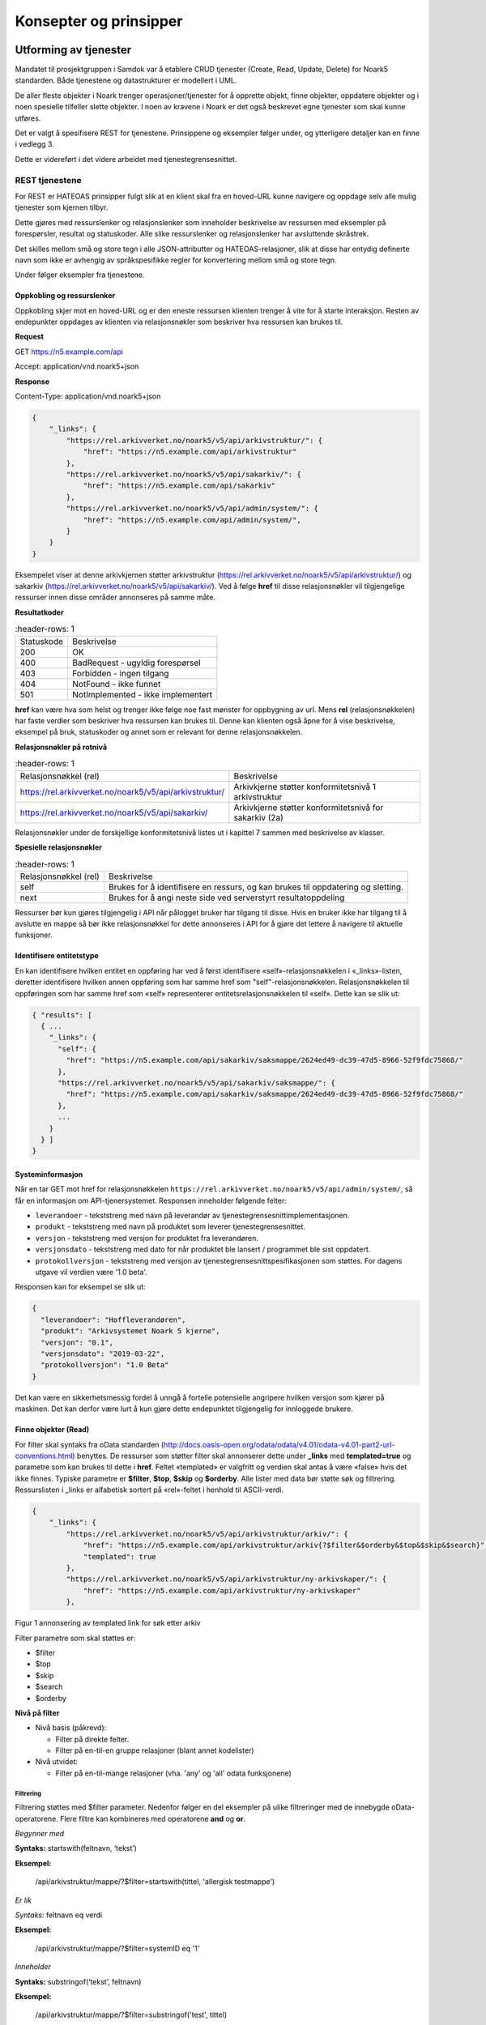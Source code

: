 Konsepter og prinsipper
=======================

Utforming av tjenester
----------------------

Mandatet til prosjektgruppen i Samdok var å etablere CRUD tjenester (Create,
Read, Update, Delete) for Noark5 standarden. Både tjenestene og
datastrukturer er modellert i UML.

De aller fleste objekter i Noark trenger operasjoner/tjenester for å
opprette objekt, finne objekter, oppdatere objekter og i noen spesielle
tilfeller slette objekter. I noen av kravene i Noark er det også
beskrevet egne tjenester som skal kunne utføres.

Det er valgt å spesifisere REST for tjenestene. Prinsippene og eksempler
følger under, og ytterligere detaljer kan en finne i vedlegg 3.

Dette er videreført i det videre arbeidet med tjenestegrensesnittet.

REST tjenestene
~~~~~~~~~~~~~~~

For REST er HATEOAS prinsipper fulgt slik at en klient skal fra en
hoved-URL kunne navigere og oppdage selv alle mulig tjenester som kjernen
tilbyr.

Dette gjøres med ressurslenker og relasjonslenker som inneholder
beskrivelse av ressursen med eksempler på forespørsler, resultat og
statuskoder. Alle slike ressurslenker og relasjonslenker har
avsluttende skråstrek.

Det skilles mellom små og store tegn i alle JSON-attributter
og HATEOAS-relasjoner, slik at disse har entydig definerte navn som
ikke er avhengig av språkspesifikke regler for konvertering mellom
små og store tegn.

|image0|

Under følger eksempler fra tjenestene.

Oppkobling og ressurslenker
^^^^^^^^^^^^^^^^^^^^^^^^^^^

Oppkobling skjer mot en hoved-URL og er den eneste ressursen klienten
trenger å vite for å starte interaksjon. Resten av endepunkter oppdages
av klienten via relasjonsnøkler som beskriver hva ressursen kan brukes
til.

**Request**

GET https://n5.example.com/api

Accept: application/vnd.noark5+json

**Response**

Content-Type: application/vnd.noark5+json

.. code:: python

   {
       "_links": {
           "https://rel.arkivverket.no/noark5/v5/api/arkivstruktur/": {
               "href": "https://n5.example.com/api/arkivstruktur"
           },
           "https://rel.arkivverket.no/noark5/v5/api/sakarkiv/": {
               "href": "https://n5.example.com/api/sakarkiv"
           },
           "https://rel.arkivverket.no/noark5/v5/api/admin/system/": {
               "href": "https://n5.example.com/api/admin/system/",
           }
       }
   }

Eksempelet viser at denne arkivkjernen støtter arkivstruktur
(https://rel.arkivverket.no/noark5/v5/api/arkivstruktur/) og sakarkiv
(https://rel.arkivverket.no/noark5/v5/api/sakarkiv/).
Ved å følge **href** til disse relasjonsnøkler vil tilgjengelige ressurser
innen disse områder annonseres på samme måte.

**Resultatkoder**

.. list-table::
   :header-rows: 1

 * - Statuskode
   - Beskrivelse
 * - 200
   - OK
 * - 400
   - BadRequest - ugyldig forespørsel
 * - 403
   - Forbidden - ingen tilgang
 * - 404
   - NotFound - ikke funnet
 * - 501
   - NotImplemented - ikke implementert

**href** kan være hva som helst og trenger ikke følge noe fast mønster
for oppbygning av url. Mens **rel** (relasjonsnøkkelen) har faste verdier
som beskriver hva ressursen kan brukes til. Denne kan klienten også åpne
for å vise beskrivelse, eksempel på bruk, statuskoder og annet som er
relevant for denne relasjonsnøkkelen.

**Relasjonsnøkler på rotnivå**

.. list-table::
   :header-rows: 1

 * - Relasjonsnøkkel (rel)
   - Beskrivelse
 * - https://rel.arkivverket.no/noark5/v5/api/arkivstruktur/
   - Arkivkjerne støtter konformitetsnivå 1 arkivstruktur
 * - https://rel.arkivverket.no/noark5/v5/api/sakarkiv/
   - Arkivkjerne støtter konformitetsnivå for sakarkiv (2a)

Relasjonsnøkler under de forskjellige konformitetsnivå listes ut i
kapittel 7 sammen med beskrivelse av klasser.

**Spesielle relasjonsnøkler**

.. list-table::
   :header-rows: 1

 * - Relasjonsnøkkel (rel)
   - Beskrivelse
 * - self
   - Brukes for å identifisere en ressurs, og kan brukes til oppdatering og sletting.
 * - next
   - Brukes for å angi neste side ved serverstyrt resultatoppdeling

Ressurser bør kun gjøres tilgjengelig i API når pålogget bruker har
tilgang til disse. Hvis en bruker ikke har tilgang til å avslutte en
mappe så bør ikke relasjonsnøkkel for dette annonseres i API for å gjøre
det lettere å navigere til aktuelle funksjoner.

Identifisere entitetstype
^^^^^^^^^^^^^^^^^^^^^^^^^

En kan identifisere hvilken entitet en oppføring har ved å først
identifisere «self»-relasjonsnøkkelen i «_links»-listen, deretter
identifisere hvilken annen oppføring som har samme href som
"self"-relasjonsnøkkelen. Relasjonsnøkkelen til oppføringen som har
samme href som «self» representerer entitetsrelasjonsnøkkelen til
«self». Dette kan se slik ut:

.. code:: python

   { "results": [
     { ...
       "_links": {
         "self": {
           "href": "https://n5.example.com/api/sakarkiv/saksmappe/2624ed49-dc39-47d5-8966-52f9fdc75868/"
         },
         "https://rel.arkivverket.no/noark5/v5/api/sakarkiv/saksmappe/": {
           "href": "https://n5.example.com/api/sakarkiv/saksmappe/2624ed49-dc39-47d5-8966-52f9fdc75868/"
         },
         ...
       }
     } ]
   }

Systeminformasjon
^^^^^^^^^^^^^^^^^

Når en tar GET mot href for relasjonsnøkkelen
``https://rel.arkivverket.no/noark5/v5/api/admin/system/``, så får en informasjon
om API-tjenersystemet. Responsen inneholder følgende felter:

-  ``leverandoer`` - tekststreng med navn på leverandør av
   tjenestegrensesnittimplementasjonen.
-  ``produkt`` - tekststreng med navn på produktet som leverer
   tjenestegrensesnittet.
-  ``versjon`` - tekststreng med versjon for produktet fra leverandøren.
-  ``versjonsdato`` - tekststreng med dato for når produktet ble lansert
   / programmet ble sist oppdatert.
-  ``protokollversjon`` - tekststreng med versjon av
   tjenestegrensesnittspesifikasjonen som støttes.
   For dagens utgave vil verdien være '1.0 beta'.

Responsen kan for eksempel se slik ut:

.. code:: python

   {
     "leverandoer": "Hoffleverandøren",
     "produkt": "Arkivsystemet Noark 5 kjerne",
     "versjon": "0.1",
     "versjonsdato": "2019-03-22",
     "protokollversjon": "1.0 Beta"
   }

Det kan være en sikkerhetsmessig fordel å unngå å fortelle
potensielle angripere hvilken versjon som kjører på maskinen. Det
kan derfor være lurt å kun gjøre dette endepunktet tilgjengelig for
innloggede brukere.

Finne objekter (Read)
^^^^^^^^^^^^^^^^^^^^^

For filter skal syntaks fra oData standarden
(http://docs.oasis-open.org/odata/odata/v4.01/odata-v4.01-part2-url-conventions.html)
benyttes. De ressurser som støtter filter skal annonserer dette under
**\_links** med **templated=true** og parametre som kan brukes til dette i
**href**. Feltet «templated» er valgfritt og verdien skal antas å være «false»
hvis det ikke finnes. Typiske parametre er **$filter**, **$top**, **$skip**
og **$orderby**. Alle lister med data bør støtte søk og filtrering. Ressurslisten
i \_links er alfabetisk sortert på «rel»-feltet i henhold til ASCII-verdi.

.. code:: python

   {
       "_links": {
           "https://rel.arkivverket.no/noark5/v5/api/arkivstruktur/arkiv/": {
               "href": "https://n5.example.com/api/arkivstruktur/arkiv{?$filter&$orderby&$top&$skip&$search}",
               "templated": true
           },
           "https://rel.arkivverket.no/noark5/v5/api/arkivstruktur/ny-arkivskaper/": {
               "href": "https://n5.example.com/api/arkivstruktur/ny-arkivskaper"
           },

Figur 1 annonsering av templated link for søk etter arkiv

Filter parametre som skal støttes er:

-  $filter
-  $top
-  $skip
-  $search
-  $orderby

**Nivå på filter**

-  Nivå basis (påkrevd):

   -  Filter på direkte felter.
   -  Filter på en-til-en gruppe relasjoner (blant annet kodelister)

-  Nivå utvidet:

   -  Filter på en-til-mange relasjoner (vha. 'any' og 'all' odata
      funksjonene)

Filtrering
''''''''''

Filtrering støttes med $filter parameter. Nedenfor følger en del
eksempler på ulike filtreringer med de innebygde oData-operatorene.
Flere filtre kan kombineres med operatorene **and** og **or**.

*Begynner med*

**Syntaks:** startswith(feltnavn, ‘tekst’)

**Eksempel:**

   /api/arkivstruktur/mappe/?$filter=startswith(tittel, 'allergisk testmappe')

*Er lik*

*Syntaks:* feltnavn eq verdi

**Eksempel:**

   /api/arkivstruktur/mappe/?$filter=systemID eq '1'

*Inneholder*

**Syntaks:** substringof(‘tekst’, feltnavn)

**Eksempel:**

   /api/arkivstruktur/mappe/?$filter=substringof('test', tittel)

*Større enn*

**Syntaks:** feltnavn gt verdi

**Eksempel:**

   /api/arkivstruktur/registrering/?$filter=year(endretDato) gt 2012

..

   /api/sakarkiv/saksmappe?$filter=saksdato gt DateTime'2017-02-15'

*Mindre enn*

**Syntaks:** feltnavn lt verdi

**Eksempel:**

   /api/sakarkiv/saksmappe?$filter=saksdato lt DateTime'2017-02-15'

*Større enn eller lik*

**Syntaks:** feltnavn ge verdi

**Eksempel:**

   /api/sakarkiv/saksmappe?$filter=saksdato ge DateTime'2017-02-15'

*Mindre enn eller lik*

**Syntaks:** feltnavn le verdi

**Eksempel:**

   /api/sakarkiv/saksmappe?$filter=saksdato le DateTime'2017-02-15'

*Og*

**Syntaks:** uttrykk and utrykk

**Eksempel:**

   /api/sakarkiv/saksmappe/?$filter=saksdato gt DateTime'2017-02-10' and saksdato lt DateTime'2017-02-12'

*Eller*

**Syntaks:** uttrykk or utrykk

**Eksempel:**

   /api/sakarkiv/saksmappe/?$filter=year(saksdato) gt 2014 or year(opprettetDato) gt 2014

**Flere eksempler på filtrering**

*De to første mappene med test i tittelen*

   /api/arkivstruktur/mappe/?$top=2&$filter=substringof('test',tittel)

*Mapper med graderingskode B*

   /api/arkivstruktur/mappe/?$filter=gradering/graderingskode/kode eq 'B'

*Mapper med merknader som har merknadstype B*

.. list-table::
   :widths: 8 4 1
   :header-rows: 1

 * - Eksempel
   - Forklaring
   - Nivå
 * - ../arkivstruktur/mappe/?$expand=merknad&$filter=merknad/any(m:
     m/merknadstype/kode eq 'B')
   - Mapper med merknader som har merknadstype B
   - utvidet
 * - ../arkivdel/1235/mappe?$top=2&$filter=contains(‘testmappe’,
     tittel) eq true $orderby=endretDato desc
   - De to første mapper hvor testmappe er en del av tittel sortert
     synkende på endretDato
   - basis
 * - ../api/arkivstruktur/Mappe?$filter=klasse/klasseID eq '12/2' and
     klasse/klassifikasjonssystem/klassifikasjonstype/kode eq 'GBNR'
   - Mappe med klassering på eiendom
   - utvidet
 * - ../api/arkivstruktur/Mappe?$filter=klasse/klasseID eq
     '12345678901' and
     klasse/klassifikasjonssystem/klassifikasjonstype/kode eq 'PNR'
   - Mappe med klassering på fødselsnr
   - utvidet
 * - ../api/arkivstruktur/Mappe?$filter=klasse/klasseID eq '123456789'
     and klasse/klassifikasjonssystem/klassifikasjonstype/kode eq 'ORG'
   - Mappe med klassering på organisasjonsnr
   - utvidet
 * - ../api/sakarkiv/Saksmappe/?$filter=part/any(s:
     s/Default.PartPersonType/foedselsnummer eq '12334566')
   - Saksmapper med part(PartPerson) med gitt fødselsnummer
   - utvidet
 * - ../api/sakarkiv/Saksmappe/?$filter=part/any(s:
     s/Default.PartEnhetType/organisasjonsnummer eq '12334566')
   - Part med organisasjonsnummer
   - utvidet
 * - ..api/sakarkiv/journalpost/?$filter=korrespondansepart/any(s:
     s/Default.KorrespondansepartPersonType/foedselsnummer eq
     '12334566')
   - Korrespondansepart med fødselsnummer
   - utvidet
 * - ..api/arkivstruktur/mappe/?$filter=nasjonalidentifikator/any(i:
     i/Default.BygningType/byggidentifikator/bygningsNummer eq
     '12345678')
   - Nasjonal identifikator med bygningsnr
   - utvidet

**Søk**

$search brukes for generelt søk. Arkivkjernen bestemmer hvordan denne er
implementert med hensyn på hvilke felter den inkluderer i søk og om for
eksempel innhold i dokumenter er med.

Eksempel på hvordan syntaks for et søk i et arkiv kan se ut:

   /api/arkivstruktur/arkiv?$search='test'

**Sortering**

$orderby brukes for å angi sortering av resultat etter gitte felter.

**Resultatoppdeling (Paginering)**

På klientsiden kan $top og $skip brukes sammen for å angi hvilken side
av søkeresultatet en ønsker returnert. $top gir antallet som skal
returneres, og $skip gir antallet en skal hoppe over og ikke inkludere i
resultatet.

Serverstyrt resultatoppdeling kan settes av arkivkjernen med PageSize.
Pagesize setter max antall som kan returneres fra arkivkjerne og kjerne
må returnere en next link som gir neste siden.

**Filter på underobjekter**

Any eller All brukes for å filtrere på navigerbare objekter. Det kan
være begrensninger på hvor mange nivå/dybde en arkivkjerne støtter.

.. list-table::
   :header-rows: 1

 * - Eksempel:
 * - https://n5.example.com/api/sakarkiv/saksmappe?$filter=nasjonalidentifikator/any(i:
     i/Default.BygningType/byggidentifikator/bygningsNummer eq
     '12345678')
 * - https://n5.example.com/api/sakarkiv/saksmappe?$filter=nasjonalidentifikator/any(i:
     i/Default.BygningType/byggidentifikator/bygningsNummer eq
     '12345678')

**Resultat med underobjekter**

$expand brukes for å inkludere underobjekter i resultat. Det kan være
begrensninger på hvor mange nivå en arkivkjerne støtter. Som standard
skal ikke underobjekter returneres hvis dette ikke spesifiseres med
$expand. Hvor mange nivåer som støttes settes opp i kjernen med
MaxExpansionDepth.

**Filter og tilgangsstyring**

Ved søk skal arkivkjernen ta hensyn til tilgangsrettigheter slik at
brukere ikke får uautorisert tilgang til informasjon. Er informasjonen
unntatt offentlighet, skjermet eller gradert så skal ikke uautoriserte
brukere få tilgang til dette. Dette kan bety at en bruker har lov til å
registrere et objekt, men ikke rettigheter til å vise dette etterpå.

En liste med objekter eller et søkeresultat returneres som et
JSON-objekt med medlem «count» satt til antall elementer totalt i
søkeresultatet/listen, «results» satt til en liste med instansene i
listen, og «_links» til relevante relasjonsnøkler som «self» og
«next».

Det kan se ut som følger:

Forespørsel:

GET https://n5.example.com/api/arkivstruktur/mappe/
Accept: application/vnd.noark5+json

Respons:

.. code:: python

   { "results" : [
       { "mappeID": "1234/2017",
         "tittel": "testmappe 1",
         ...
       },
       { "mappeID": "1235/2017",
         "tittel": "testmappe 2",
         ...
       }
     ],
     "count" : 3,
     "_links" : {
       "next": {
         "href": "https://n5.example.com/noark5v4/api/arkivstruktur/mappe/?top=2&skip=2"
       },
       ...
     ]
   }

I dette eksemplet er det sideinndeling med 2 elementer per side, kun
to av tre søkeresultater returneres i første omgang, og en
«next»-lenke til resten av sideresultatet.

Når en forespurt listeressurs fra databasen er tom returneres
statuskode 200, medlem «count» satt til 0, intet medlem «results»,
samt relevante relasjonsnøkler i «_links» inkludert en «self»-relasjon
tilbake til forespørselen som produserte den tomme listen. Hvis en
søker etter listen over arkiv og det ikke finnes noen arkiv, så kan
JSON-strukturen se slik ut:

.. code:: python

   {
     "count": 0,
     "_links" : {
       "self": {
         "href": "https://n5.example.com/api/arkivstruktur/arkiv/"
       },
       "https://rel.arkivverket.no/noark5/v5/api/arkivstruktur/arkiv/": {
         "href": "https://n5.example.com/api/arkivstruktur/arkiv/"
       }
     }
   }

.. list-table:: Resultatkoder ved navigering/søk
   :widths: 1 3
   :header-rows: 1

 * - Statuskode
   - Beskrivelse
 * - 200
   - OK
 * - 400
   - BadRequest - ugyldig forespørsel
 * - 403
   - Forbidden - ingen tilgang
 * - 404
   - NotFound - ikke funnet
 * - 500
   - InternalServerError – generell feil på server
 * - 501
   - NotImplemented - ikke implementert

Opprette objekter (Create)
^^^^^^^^^^^^^^^^^^^^^^^^^^

Nye objekter opprettes fra andre objekter vha. ressurslenker. Slike ressurslenker, f.eks. .../ny-mappe, vises for de underobjekttypene som er aktuelle iht. datamodellen og tilgjengelige med den aktuelle brukerens rettigheter. GET-forespørsler kan benyttes for å få returnert en gyldig og delvis utfylt objektstruktur. POST-forespørsel oppretter nytt objekt. Opprettet objekt vil tilhøre objektet det opprettes fra.

For mappe og klasse som kan ha undermapper og underklasser så vil det være ressurslenkene .../ny-mappe og .../ny-klasse som benyttes for å opprette undermapper og underklasser. Disse blir så tilgjengelige for uthenting med GET-forespørsel til .../undermappe og .../underklasse.

For eksempel kan en opprette mapper på arkivdel, og da vil \_links under
en arkivdel inneholde relasjonsnøkkelen
rel="https://rel.arkivverket.no/noark5/v5/api/arkivstruktur/ny-mappe/"
om bruker har lov til å opprette mapper på denne arkivdelen. Den
aktuelle ressurslenke kan være
https://n5.example.com/api/arkivstruktur/Arkivdel/12345/ny-mappe .
Denne kan brukes til både GET og POST forespørsel.

GET-forespørselen forhånds utfyller en lovlig objektstruktur og gir
relasjonslenker til aktuelle kodelister. En slik forespørsel
oppretter ikke noe objekt og returverdien refererer ikke heller til et
objekt i databasen, og er derfor uten «self»-relasjon. Strukturen
(uten "_links" og felt med verdi «null») kan brukes som utgangspunkt for en POST
når et nytt objekt skal opprettes.

Attributter som henter verdier fra kodelister fylles inn med enten kun
**kode**-verdien fra kodelisten eller både **kode** og **kodenavn**.
Kodelisteverdiene kopieres fra kodelisten inn i instansen når
attributt settes første gang eller endres, slik at fremtidige
endringer i kodelister ikke påvirker verdier i eksisterende instanser.

Kun kodelisteverdier der «inaktiv»-attributten ikke er satt til «true»
skal brukes på nye instanser eller ved endring av kodelisteverdi på
eksisterende instanser.

Ved registrering av objektet så skal kjernen fylle ut systemID, opprettetAv og opprettetDato. OpprettetAv skal være personnavn, referanseOpprettetAv skal være en systemID. NB! Denne systemID-en kan være en entydig identifikator av brukeren i fagsystemet, slik at personen ikke nødvendigvis må være bruker i arkivkjernen. opprettetDato er datoen (eller dataTime) enheten er opprettet i fagsystemet.

.. code:: python

   {
       "mappetype": {
           "kode": "BYGG",
           "kodenavn": "Byggesak"
       },
       "tittel": "angi tittel på mappe",
       "dokumentmedium": {
           "kode": "E",
           "kodenavn": "Elektronisk arkiv"
       },
       "_links": {
           "https://rel.arkivverket.no/noark5/v5/api/metadata/dokumentmedium/": {
               "href": "https://n5.example.com/api/kodelister/Dokumentmedium{?$filter&$orderby&$top&$skip}",
               "templated": true
           },
           "https://rel.arkivverket.no/noark5/v5/api/metadata/mappetype/": {
               "href": "https://n5.example.com/api/kodelister/Mapetype{?$filter&$orderby&$top&$skip}",
               "templated": true
           }
       }
   }

Klienten sender en POST forespørsel med en lovlig objektstruktur til
gitt url. Responsen gir statuskode 201 Created om objektet ble opprettet
korrekt og komplett objekt samt location header for lese eller endre
url.

POST til https://n5.example.com/api/arkivstruktur/Arkivdel/12345/ny-mappe

Content-Type: application/vnd.noark5+json

.. code:: python

   {
       "mappetype": {
           "kode": "BYGG",
           "kodenavn": "Byggesak"
       },
       "tittel", "Testvegen 32, ny enebolig",
       "dokumentmedium": {
           "kode": "E",
           "kodenavn": "Elektronisk arkiv"
       }
   }

**Resultat**

201 Opprettet

Location →

https://n5.example.com/api/arkivstruktur/Mappe/a043d07b-9641-44ad-85d8-056730bc89c8

.. code:: python

   {
       "mappeID": "123456/2016",
       "mappetype": {
           "kode": "BYGG",
           "kodenavn": "Byggesak"
       },
       "tittel", "Testvegen 32, ny enebolig",
       "dokumentmedium": {
           "kode": "E",
           "kodenavn": "Elektronisk arkiv"
       },
       "systemID": "515c45b5-e903-4320-a085-2a98813878ba",
       "opprettetDato": "2016-04-03T15:45:28.4985538+02:00",
       "opprettetAv": "pålogget bruker",
       "referanseOpprettetAv": "4ff78c87-6e41-40cb-bc6b-edff1ce685b9",
       "_links": {
           "self": {
               "href": "https://n5.example.com/api/arkivstruktur/Mappe/515c45b5-e903-4320-a085-2a98813878ba"
           },
           "https://rel.arkivverket.no/noark5/v5/api/arkivstruktur/mappe/": {
               "href": "https://n5.example.com/api/arkivstruktur/Mappe/515c45b5-e903-4320-a085-2a98813878ba",
           },
           "https://rel.arkivverket.no/noark5/v5/api/sakarkiv/utvid-til-saksmappe/": {
               "href": "https://n5.example.com/api/arkivstruktur/Mappe/515c45b5-e903-4320-a085-2a98813878ba/utvid-til-saksmappe",
           },

Figur 2 respons fra opprett mappe (eksempel avkortet for liste over links)

.. list-table:: Resultatkoder ved oppretting av objekt
   :widths: 1 3
   :header-rows: 1

 * - Statuskode
   - Beskrivelse
 * - 200
   - OK
 * - 201
   - Created - opprettet
 * - 400
   - BadRequest - ugyldig forespørsel
 * - 403
   - Forbidden - ingen tilgang
 * - 404
   - NotFound - ikke funnet
 * - 409
   - Conflict – objektet kan være endret av andre
 * - 500
   - InternalServerError – generell feil på server
 * - 501
   - NotImplemented - ikke implementert

Heleide objekter(komposisjoner) kan opprettes sammen med hovedobjektet
og inngår i dens lovlige objektstruktur. For eksempel merknad på en
mappe kan registreres sammen med registreringen av mappe.

Preutfylling av objekt
^^^^^^^^^^^^^^^^^^^^^^

Ved å bruke GET på for eksempel ny-mappe
(https://rel.arkivverket.no/noark5/v5/api/arkivstruktur/ny-mappe/)
så kan arkivkjerne pre-utfylle og foreslå vanlige data for et objekt
basert på pålogget bruker samt annonsere hvor diverse lovlige koder kan
hentes fra slik som mappetype og dokumentmedium.

.. code:: python

   {
       "mappetype": {
           "kode": "BYGG",
           "kodenavn": "Byggesak"
       },
       "tittel": "angi tittel på mappe",
       "dokumentmedium": {
           "kode": "E",
           "kodenavn": "Elektronisk arkiv"
       },
       "_links": {
           "https://rel.arkivverket.no/noark5/v5/api/metadata/dokumentmedium/": {
               "href": "https://n5.example.com/api/kodelister/Dokumentmedium{?$filter&$orderby&$top&$skip}",
               "templated": true
           },
           "https://rel.arkivverket.no/noark5/v5/api/metadata/mappetype/": {
               "href": "https://n5.example.com/api/kodelister/Mapetype{?$filter&$orderby&$top&$skip}",
               "templated": true
           }
       }
   }

Oppdatere objekter (Update)
^^^^^^^^^^^^^^^^^^^^^^^^^^^

Alle ressurser kan med sin relasjonslenke rel="self" og ressurslenke
(href) benytte denne til oppdatering.

For oppdatering sender klienten enten en PUT forespørsel med alle data
for en lovlig objektstruktur, eller en PATCH-forespørsel med de
enkeltattributtene som skal endres. For PUT må alle egenskaper være
med, med unntak av underobjekter som har en mange relasjon (0..\*
eller 1..*) i oppdatering av et objekt. Underobjekter må oppdateres
separat med sine resurslenker.

For å hindre at data blir oppdatert samtidig av forskjellige brukere
og overskrevet med gamle data så må kjernen sjekke innkomne objekt og
lagret objekt. ETag (https://en.wikipedia.org/wiki/HTTP_ETag) skal
benyttes for å støtte «optimistic concurrency control». Om det oppstår
konflikt så kan resultatkode 409 benyttes. Da må klient hente opp ny
versjon fra arkivkjerne og gjøre fletting av data mellom server og
klient. For å redusere risikoen for konflikt bør derfor klienten
alltid hente en fersk utgave av objektet med en GET-forespørsel og
deretter oppdatere objektet med en PUT-forespørsel.

PUT til https://n5.example.com/api/arkivstruktur/Mappe/a043d07b-9641-44ad-85d8-056730bc89c8

Content-Type: application/vnd.noark5+json

.. code:: python

   {
       "mappeID": "123456/2016",
       "mappetype": {
           "kode": "BYGG",
           "kodenavn": "Byggesak"
       },
       "tittel", "Testvegen 32, ny enebolig",
       "dokumentmedium": {
           "kode": "E",
           "kodenavn": "Elektronisk arkiv"
       },
       "systemID": "515c45b5-e903-4320-a085-2a98813878ba",
       "opprettetDato": "2016-04-03T15:45:28.4985538+02:00",
       "opprettetAv": "pålogget bruker",
       "referanseOpprettetAv": "4ff78c87-6e41-40cb-bc6b-edff1ce685b9",
       "gradering": {
           "graderingskode": {
               "kode": "B"
           },
           "graderingsdato": "2016-05-03T16:05:48.4966742+02:00"
       }
   }

**Resultat**

200 OK

Location →

https://n5.example.com/api/arkivstruktur/Mappe/a043d07b-9641-44ad-85d8-056730bc89c8

.. code:: python

   {
       "mappeID": "123456/2016",
       "mappetype": {
           "kode": "BYGG",
           "kodenavn": "Byggesak"
       },
       "tittel", "Testvegen 32, ny enebolig",
       "dokumentmedium": {
           "kode": "E",
           "kodenavn": "Elektronisk arkiv"
       },
       "gradering": {
           "graderingskode": {
               "kode": "B"
           },
           "graderingsdato": "2016-05-03T16:05:48.4966742+02:00"
       },
       "systemID": "515c45b5-e903-4320-a085-2a98813878ba",
       "endretDato": "2016-05-03T16:10:01.9386215+02:00",
       "opprettetDato": "2016-04-03T15:45:28.4985538+02:00",
       "opprettetAv": "pålogget bruker",
       "endretAv": "pålogget bruker",
       "referanseEndretAv": "8f58d80c-9b5c-4ddf-af5a-764f08a7661e",
       "referanseOpprettetAv": "4ff78c87-6e41-40cb-bc6b-edff1ce685b9",
       "_links": {
           "self": {
               "href": "https://n5.example.com/api/arkivstruktur/Mappe/515c45b5-e903-4320-a085-2a98813878ba"
           },
           "https://rel.arkivverket.no/noark5/v5/api/arkivstruktur/mappe/": {
               "href": "https://n5.example.com/api/arkivstruktur/Mappe/515c45b5-e903-4320-a085-2a98813878ba"
           },
           "https://rel.arkivverket.no/noark5/v5/api/sakarkiv/utvid-til-saksmappe/": {
               "href": "https://n5.example.com/api/arkivstruktur/Mappe/515c45b5-e903-4320-a085-2a98813878ba/utvid-til-saksmappe"
           },

Figur 3 respons fra oppdatering av mappe med graderingsinformasjon (eksempel avkortet ved links liste)

Endring av instanser med PATCH gjøres slik det er beskrevet i IETF RFC
7396 (JSON Merge Patch). Kun de attributtene som skal endres i en
instans sendes over, med Content-Type satt til
«application/merge-patch+json». Dette sikrer at en API-klient kan
gjøre endringer i instanser uten å måtte forstå hele JSON-strukturen,
og uten å risikere å endre på andre felter enn ønsket.

API-klienter kan også endre på relasjoner i \_links ved hjelp av
PATCH.

Her er et eksempel som endrer Mappe-instansen som ble returnert for
PUT gjengitt over:

PATCH til https://n5.example.com/api/arkivstruktur/Mappe/a043d07b-9641-44ad-85d8-056730bc89c8

Content-Type: application/merge-patch+json

.. code:: python

   {
       "tittel", "Testvegen 33, ny enebolig",
       "gradering": {
           "graderingskode": {
               "kode": "F"
           }
       }
   }

**Resultat**

200 OK

Location →

https://n5.example.com/api/arkivstruktur/Mappe/a043d07b-9641-44ad-85d8-056730bc89c8

.. code:: python

   {
       "mappeID": "123456/2016",
       "mappetype": {
           "kode": "BYGG",
           "kodenavn": "Byggesak"
       },
       "tittel", "Testvegen 33, ny enebolig",
       "dokumentmedium": {
           "kode": "E",
           "kodenavn": "Elektronisk arkiv"
       },
       "gradering": {
           "graderingskode": {
               "kode": "F"
           },
           "graderingsdato": "2016-05-03T16:05:48.4966742+02:00"
       },
       "systemID": "515c45b5-e903-4320-a085-2a98813878ba",
       "endretDato": "2016-05-03T16:10:01.9386215+02:00",
       "opprettetDato": "2016-04-03T15:45:28.4985538+02:00",
       "opprettetAv": "pålogget bruker",
       "endretAv": "pålogget bruker",
       "referanseEndretAv": "8f58d80c-9b5c-4ddf-af5a-764f08a7661e",
       "referanseOpprettetAv": "4ff78c87-6e41-40cb-bc6b-edff1ce685b9",
       "_links": {
           "self": {
               "href": "https://n5.example.com/api/arkivstruktur/Mappe/515c45b5-e903-4320-a085-2a98813878ba"
           },
           "https://rel.arkivverket.no/noark5/v5/api/arkivstruktur/mappe/": {
               "href": "https://n5.example.com/api/arkivstruktur/Mappe/515c45b5-e903-4320-a085-2a98813878ba"
           },
       ...
       }
   }

Slik kan en flytter en dokumentbeskrivelse fra en registrering til en annen:

PATCH til https://n5.example.com/api/arkivstruktur/Dokumentbeskrivelse/1fa94a89-3550-470b-a220-92dd4d709044

.. code:: python

   {
       "_links": {
           "https://rel.arkivverket.no/noark5/v5/api/arkivstruktur/registrering/": {
               "href": "https://n5.example.com/api/arkivstruktur/registrering/cf8e1d0d-e94d-4d07-b5ed-46ba2df0465e/dokumentbeskrivelse/"
            }
       }
   }

.. list-table:: Resultatkoder ved oppdatering av objekt
   :widths: 1 3
   :header-rows: 1

 * - Statuskode
   - Beskrivelse
 * - 200
   - OK
 * - 400
   - BadRequest - ugyldig forespørsel
 * - 403
   - Forbidden - ingen tilgang
 * - 404
   - NotFound - ikke funnet
 * - 409
   - Conflict – objektet kan være endret av andre
 * - 500
   - InternalServerError – generell feil på server
 * - 501
   - NotImplemented - ikke implementert

Utvid objekter til andre typer
^^^^^^^^^^^^^^^^^^^^^^^^^^^^^^

Hvis en ikke ønsker å opprette en instans med riktig entitet direkte
ved å bruke **ny-xx**-metodene, men ønsker å utvide en entitet fra en
basisentitet til en underentitet uten å endre systemID, så kan en
bruke \**utvid-til-xx*-metodene. Dette gjelder for eksempel Mappe og
Saksmappe.

Ved uthenting av en mappe vil du få følgende relasjon tilbake:

.. code:: python

   "https://rel.arkivverket.no/noark5/v5/api/sakarkiv/utvid-til-saksmappe/": {
       "href": "https://n5.example.com/api/sakarkiv/Saksmappe/1/utvid-til-saksmappe"
   }

Ved å kjøre PUT-forespørsel på angitt href med tilhørende felter som
er påkrevd for saksmappe så skal objektet utvides til å bli en
saksmappe.

**PUT**\ https://n5.example.com/api/sakarkiv/Saksmappe/1/utvid-til-saksmappe

Content-Type: application/vnd.noark5+json

.. code:: python

   {
       "saksansvarlig": "Arne",
       "saksdato": "2017-12-08T00:00:00",
       "saksstatus": {
           "kode": "R",
       "kodenavn": "Opprettet av saksbehandler"
       }
   }

Respons skal være den nye saksmappen. Merk at **self** nå peker på
saksmappe og ikke mappe.

.. code:: python

   {
       "saksdato": "2017-12-08T00:00:00",
       "saksansvarlig": "Henning",
       "saksstatus": {
           "kode": "R",
           "kodenavn": "Opprettet av saksbehandler"
       },
       "mappeID": "1/2014",
       "tittel": "klok testmappe 1",
       "offentligTittel": "Dette er en offentlig tittel ****",
       "gradering": {
           "graderingskode": {
               "kode": "B"
           },
           "graderingsdato": "2017-12-08T15:32:10.739027+01:00",
           "_links": {}
       },
       /// Resten av objektet utelatt
       "_links": {
           "self": {
               "href": "https://n5.example.com/api/sakarkiv/saksmappe/1"
           },

.. list-table:: Resultatkoder ved utvidelse av objekt
   :widths: 1 3
   :header-rows: 1

 * - Statuskode
   - Beskrivelse
 * - 200
   - OK
 * - 400
   - BadRequest - ugyldig forespørsel

Resultatkode 400 leveres dersom id til eksisterende mappe er ugyldig eller
det mangler påkrevde felter.

Rekursive entitetshierarkier
^^^^^^^^^^^^^^^^^^^^^^^^^^^^

Noen entiteter kan ha samme type entitet under seg, og slik danne et
rekursivt hierarki av instanser. Det gjelder Arkiv, Klasse og Mappe,
og entiteter som arver fra disse (som Saksmappe).

Da det ikke er i tråd med HATEOAS-prinsippene å la samme
relasjonsnøkkel peke til flere ulike href-er, så må dette håndteres
litt annerledes enn relasjoner mellom entiteter av ulik type. Listen
over under-instanser til en gitt instans kan hentes ut ved å følge
href for relasjonsnøkkelen
https://rel.arkivverket.no/noark5/v5/api/arkivstruktur/underxx/, der
xx er navnet på entitet. Eksempler på slike relasjonsnøkler
https://rel.arkivverket.no/noark5/v5/api/arkivstruktur/underklasse/ og
https://rel.arkivverket.no/noark5/v5/api/arkivstruktur/undermappe/.

Av samme grunn er det ikke mulig å la foreldrerelasjonen gjenbruke
entitetens relasjonsnøkkel. En kan der finne foreldreinstans ved å
følge href for relasjonsnøkkelen
https://rel.arkivverket.no/noark5/v5/api/arkivstruktur/overxx/.
Eksempler på slike relasjonsnøkler
https://rel.arkivverket.no/noark5/v5/api/arkivstruktur/overklasse/
og
https://rel.arkivverket.no/noark5/v5/api/arkivstruktur/overmappe/.

Kun relasjoner som eksisterer skal vises i relasjonslisten.
JSON-listen over relasjoner for en klasseinstans midt i et slikt
hierarki kan for eksempel se slik ut:

.. code:: python

   "_links": {
     "self": {
       "href": "https://n5.example.com/api/arkivstruktur/klasse/7b3989b0-53d7-11e9-bd4e-17d6c4d53856/"
     },
     "https://rel.arkivverket.no/noark5/v5/api/arkivstruktur/klasse/": {
       "href": "https://n5.example.com/api/arkivstruktur/klasse/7b3989b0-53d7-11e9-bd4e-17d6c4d53856/"
     },
     "https://rel.arkivverket.no/noark5/v5/api/arkivstruktur/overklasse/": {
       "href": "https://n5.example.com/api/arkivstruktur/klasse/6787ba68-53d7-11e9-a583-8f084aaf5d19/"
     },
     "https://rel.arkivverket.no/noark5/v5/api/arkivstruktur/underklasse/": {
       "href": "https://n5.example.com/api/arkivstruktur/klasse/?$filter=overklasse eq 7b3989b0-53d7-11e9-bd4e-17d6c4d53856"
     },
     ...
   }

Merk at konkrete href-verdier ikke er standardisert, det er valgfritt
hvordan en implementerer oppslag i foreldre- og undermapper.

Overxx-relasjonen er kun tilstede når instansen er midt i og nederst i
hierarkiet, og underxx-relasjonen er kun til stede når instansen er
øverst og midt i hierarkiet.

Oppdatere referanser mellom objekter
^^^^^^^^^^^^^^^^^^^^^^^^^^^^^^^^^^^^

Relasjoner kan angis ved tildelte attributter eller via plassering på
gitt url. For eksempel ny mappe knyttes til arkivdel ved at url til ny
mappe også inneholder hvilken arkivdel denne skal opprettes på. Egne
attributter kan for eksempel være referanseForeldremappe for å lage
undermapper.

Mer generelt kan klienter benytte href for rel="self" for aktuelle
objekter sammen med $ref parameter for å slette, endre eller opprette
referanser mellom objekter.

Når en oppdaterer en toveis relasjon mellom to instanser med
relasjonsnavn på begge sider, så blir relasjonen også synlig på den
andre siden av relasjonen. For eksempel hvis en legger inn en lenke
fra en Arkivdel A til forrige Arkivdel B ved hjelp av
«forrigearkivdel»-relasjonsnøkkelen, så blir det automatisk en lenke
til neste Arkivdel A i Arkivdel B synlig med
«nestearkivdel»-relasjonsnøkkel.

**For å opprette ny referanse**

Her opprettes ny referanse mellom registrering og dokumentbeskrivelse.

POST
https://n5.example.com/api/arkivstruktur/registrering/cf8e1d0d-e94d-4d07-b5ed-46ba2df0465e/dokumentbeskrivelse/$ref?$id=https://n5.example.com/api/arkivstruktur/Dokumentbeskrivelse/1fa94a89-3550-470b-a220-92dd4d709044

Resultatkode 204 – NoContent

**For å oppdatere/flytte referanse**

Her flyttes mappen fra en arkivdel til en annen.

PUT
https://n5.example.com/api/arkivstruktur/mappe/cf8e1d0d-e94d-4d07-b5ed-46ba2df0465e/arkivdel/$ref

Body:

https://n5.example.com/api/arkivstruktur/arkivdel/092e497a-a528-4121-8f22-fbc78fa6c930

Resultatkode 204 – NoContent

**For å slette referanser fra en liste**

Ved sletting av referanser i en liste skal $id-parameteren
benyttes. Her slettes referansen til dokumentbeskrivelse fra
registrering.

DELETE
https://n5.example.com/api/arkivstruktur/registrering/cf8e1d0d-e94d-4d07-b5ed-46ba2df0465e/dokumentbeskrivelse/$ref?$id=https://n5.example.com/api/arkivstruktur/Dokumentbeskrivelse/092e497a-a528-4121-8f22-fbc78fa6c930

Resultatkode 204 – NoContent

**For å slette en enkelt-referanse**

Ved sletting av en enkelt-referanse så skal ikke $id-parameteren
benyttes. Her slettes referansen til registrering fra
dokumentbeskrivelse.

DELETE
https://n5.example.com/api/arkivstruktur/dokumentbeskrivelse/092e497a-a528-4121-8f22-fbc78fa6c930/registrering/$ref

Resultatkode 204 – NoContent

.. list-table:: Resultatkoder ved oppdatering av referanser til objekt
   :widths: 1 3
   :header-rows: 1

 * - Statuskode
   - Beskrivelse
 * - 200
   - OK
 * - 204
   - NoContent
 * - 400
   - BadRequest - ugyldig forespørsel
 * - 403
   - Forbidden - ingen tilgang
 * - 404
   - NotFound - ikke funnet
 * - 409
   - Conflict - objektet kan være endret av andre
 * - 500
   - InternalServerError – generell feil på server
 * - 501
   - NotImplemented - ikke implementert

Slette objekter (Delete)
^^^^^^^^^^^^^^^^^^^^^^^^

I Noark 5 er kassasjon beskrevet i et eget kapittel, mens sletting er
omtalt i ulike krav spredt utover i ulike kapitler i standarden.

Et viktig krav i Noark 5 er at arkiverte elektroniske dokumenter ikke
skal kunne slettes. Et arkivert dokument (Journalstatus på Journalpost
og Dokumentstatus på Dokumentbeskrivelse) har følgende kjente verdier:

Journalført (J), Ferdigstilt fra saksbehandler (F), Godkjent av leder
(G), Ekspedert (E), Utgår (U), Midlertidig registrering av innkommet
dokument (M), Saksbehandler har registrert innkommet dokument
(hovedsaklig e-post) (S) og Reservert dokument (ikke ferdigstilt) (R).

Dokumenter med status R (Reservert dokument) kan slettes. Dokumenter med
status M (Midlertidig) kan benyttes ulikt i forskjellige organ /
systemer, så disse kan eksempelvis ikke slettes om de er overført fra et
fagsystem hvor de har status F og er satt opp til å få status M i
Noark-systemet.

For dokumenter som ikke er knyttet til Journalpost, må man se på verdier
knyttet til Dokumentbeskrivelse og Dokumentstatus når man vurderer om et
dokument kan slettes.

Når det foreligger behov for autorisert kassasjon sender klienten en
DELETE forespørsel på aktuell ressurs (URL). Alle ressurslenker med
relasjonsnøkkel "self" kan potensielt slettes om autorisert bruker har
nødvendige rettigheter. Respons har statuskode 204 hvis ressursen ble
slettet.

Klienten sender en DELETE forespørsel på aktuell ressurs(url). Alle
ressurslenker med rel="self" kan potensielt slettes om bruker har
nødvendige rettigheter. Respons gir statuskode 204 om ressursen er
korrekt slettet.

.. code:: python

   {
       "tittel": "Arkivdel byggesak",
       "beskrivelse": "Lorem ipsum",
       "arkivdelstatus": {
           "kode": "",
           "kodenavn": ""
       },
       "dokumentmedium": {
           "kode": "",
           "kodenavn": ""
       },
       "avsluttetAv": "",
       "referanseAvsluttetAv": "",
       "referanseForloeper": "",
       "referanseArvtaker": "",
       "kassasjon": {
           "kassasjonsvedtak": {
               "kode": "",
               "kodenavn": ""
           },
           "kassasjonshjemmel": "",
           "bevaringstid": "",
           "kassasjonsdato": "0001-01-01T00:00:00"
       },
       "utfoertKassasjon": {
           "kassertDato": "0001-01-01T00:00:00"
           "kassertAv": "",
           "referanseKassertAv": ""
       },
       "sletting": {
           "slettingstype": {
               "kode": "SA",
               "kodenavn": "Sletting av hele innholdet i arkivdelen"
           },
           "slettedato": "2016-05-02T14:23:27.4065323+02:00",
           "slettetAv": "pålogget bruker"
       },
       "skjerming": {
           "tilgangsrestrisjon": {
               "kode": "",
               "kodenavn": ""
           },
           "skjermingshjemmel": "",
           "skjermingsdokument": {
               "kode": "",
               "kodenavn": ""
           },
           "skjermingsvarighet": ""
       },
       "gradering": {
           "graderingskode": {
               "kode": "",
               "kodenavn": ""
           },
           "graderingsdato": "0001-01-01T00:00:00",

.. list-table:: Resultatkoder ved sletting av objekt
   :widths: 1 3
   :header-rows: 1

 * - Statuskode
   - Beskrivelse
 * - 200
   - OK
 * - 204
   - NoContent – slettet ok
 * - 400
   - BadRequest - ugyldig forespørsel
 * - 403
   - Forbidden - ingen tilgang
 * - 404
   - NotFound - ikke funnet
 * - 409
   - Conflict - objektet kan være endret av andre
 * - 500
   - InternalServerError – generell feil på server
 * - 501
   - NotImplemented - ikke implementert

.. _overfringsformat:

Overføringsformat
^^^^^^^^^^^^^^^^^

Innholdstyper(Content-Type) som skal brukes:

.. list-table::
   :header-rows: 1

 * - Innholdstype (Content-Type)
 * - application/vnd.noark5+json

Datoformat skal være angitt i tråd med definisjonen i Noark 5 krav
5.12.7 (datoer uten klokkeslett) og 5.12.8 (datoer med klokkeslett),
det vil si definisjonen for date og dateTime i XML Schema 1.0
tilgjengelig fra https://www.w3.org/TR/xmlschema11-2/. Det skal alltid
være tidssone-informasjon knyttet til date og dateTime-verdier.

Tjenestegrensesnittet skal bruke UTF-8 tegnsett som beskrevet i IETF RFC 3629
i alle REST-forespørsler.

.. _hente-og-overfre-filer:

Hente og overføre filer
^^^^^^^^^^^^^^^^^^^^^^^

Ved navigering til dokumentobjekt så kan selve filen også åpnes ved å
følge referanseDokumentfil eller href til relasjonsnøkkel
https://rel.arkivverket.no/noark5/v4/arkivstruktur/fil/.

GET https://n5.example.com/api/arkivstruktur/Dokumentobjekt/a895c8ed-c15a-43f6-86de-86a626433785

.. code:: python

   {
       "systemID": "a895c8ed-c15a-43f6-86de-86a626433785",
       "versjonsnummer": "1",
       "variantformat": {
           "kode": "A",
           "kodenavn": "Arkivformat"
       },
       "format": {
           "kode": "fmt/95",
           "kodenavn": "PDF/A - ISO 19005-1:2005"
       },
       "referanseDokumentfil": "https://n5.example.com/api/arkivstruktur/Dokumentobjekt/a895c8ed-c15a-43f6-86de-86a626433785/referanseFil",
       "_links": {
           "self": {
               "href": "https://n5.example.com/api/arkivstruktur/Dokumentobjekt/a895c8ed-c15a-43f6-86de-86a626433785"
           },
           "https://rel.arkivverket.no/noark5/v5/api/arkivstruktur/dokumentobjekt/": {
               "href": "https://n5.example.com/api/arkivstruktur/Dokumentobjekt/a895c8ed-c15a-43f6-86de-86a626433785"
           },
           "https://rel.arkivverket.no/noark5/v5/api/arkivstruktur/fil/": {
               "href": "https://n5.example.com/api/arkivstruktur/Dokumentobjekt/a895c8ed-c15a-43f6-86de-86a626433785/referanseFil"
           }
       }
   }

Formatverdier (her «fmt/95») hentes fra kodelisten Format, se kapittel 7.

GET https://n5.example.com/api/arkivstruktur/Dokumentobjekt/a895c8ed-c15a-43f6-86de-86a626433785/referanseFil

Returnerer med Content-type=filens MIME-type, for eksempel
«application/pdf», og filen streames til klient. Hodefeltet
Content-type settes til filens MIME-type hentet fra
dokumentobjekt-entiteten. Merk, GET-forespørselen bør ikke inneholde
HTTPs Accept-hodefelt, alternativt bør akseptere enhver MIME-type.
HTTP-hodefeltet Accept brukes til å gi beskjed hvilket helst format
som ønskes lastet ned, og klienten har ikke noe valg av format og bør
derfor ikke forsøke å styre valg av format. Hvis Accept-hodefeltet er
satt, og ikke inneholder enten «\ */*\ » eller er stemmer med verdien i
mimeType-feltet til tilhørende dokumentobjekt, så returneres
resultatkoden 406, ikke resultatkode 200.

**Overføre små filer**

For å overføre en ny fil brukes POST til href til
rel="https://rel.arkivverket.no/noark5/v5/api/arkivstruktur/fil/" med headere for
content-type og content-length. Når overføringen er fullført og
filopplastingen vellykket, så returneres statuskode 201.

Et dokumentobjekt opprettes før opplasting. Hvis noen av feltene
«format», «mimeType», «filnavn», «sjekksum», «sjekksumAlgoritme» og
«filstoerrelse» er fylt inn ved opprettelsen skal tjeneren verifisere
at verdiene i de angitte feltene stemmer når den komplette filen er
lastet opp. Tjeneren sjekker ved opplasting for felt som er
forhåndsutfylt også at mimeType er identisk med Content-Type,
filstoerrelse er identisk med Content-Length (for komplett POST) eller
X-Upload-Content-Length (for overføring i bolker med PUT) og at
sjekksum stemmer overens med den overførte filen. Hvis tjeneren etter
opplasting ser at noen av verdiene avledet fra opplastet fil ikke
stemmer overens med verdiene i dokumentobjekt-entiteten, så returneres
statuskode 400 Bad Request. Hvis den opplastede filen har et format
tjeneren ikke kjenner igjen, så settes formatkoden til 'av/0'. Når
filopplasting er fullført setter tjeneren de feltene i dokumentobjekt
som ikke var satt ved oppretting av dokumentobjekt-entiteten, det vil
si utleder «format», «mimeType», «filnavn», «sjekksum», og
«filstoerrelse» basert på filens innhold samt, samt gir
«sjekksumAlgoritme» aktuell verdi.

::

   POST https://n5.example.com/api/arkivstruktur/Dokumentobjekt/a895c8ed-c15a-43f6-86de-86a626433785/referanseFil
   Content-Type: application/pdf
   Content-Length: 111111

   Pdf data

Respons: 201 Created

**Overføre store filer**

For store filer (over 150MB) så kan filen overføres i
bolker. Prosessen for å overføre store filer er inspirert av APIet til
Google Drive,
https://developers.google.com/drive/v3/web/resumable-upload . For
hver bolk returneres statuskode 200, unntatt den siste når
overføringen er fullført der det returneres statuskode 201.

For å starte en opplastingssesjon:

#. Send en POST til href til
   rel="https://rel.arkivverket.no/noark5/v5/api/arkivstruktur/fil/"

   Headeren Content-Length settes til 0

   Headeren X-Upload-Content-Type settes til filens MIME-type

   Headeren X-Upload-Content-Length settes til filens totalstørrelse

#. Responsen du mottar vil inneholde en Location-Header som inneholder
   en sesjons-URI som skal benyttes i en PUT-forespørsel for å overføre
   filen i bolker.

#. Deretter overføres filen med en PUT-forespørsel. Responsen fra
   serveren inneholder en Range-header, hvor øvre verdi pluss en
   benyttes som start verdi i Content-Range i neste oversending.

   Headeren Content-Range settes for å angi hvor mye av filen som
   blir oversendt.

#. Når siste overføring er gjort så returneres statuskode 201 Created.

Det er ikke mulig å overskrive filen tilhørende en eksisterende
dokumentobjekt-entitet med en POST eller en PUT-forespørsel. Hvis en
fil må erstattes etter fullført opplasting så skal
dokumentobjekt-entieten slettes og en ny POST/PUT utføres mot href til
rel=\ https://rel.arkivverket.no/noark5/v5/api/arkivstruktur/fil/.

Når en filopplasting er vellykket, så returneres tilhørende
dokumentobjekt som respons på avsluttende 200 OK / 201 Created.

Dersom det skjer en feil under opplasting eller lagringsprosessen skal
tjeneren returnere 422 Unprocessable Entity som svar. Det er da
klientens ansvar å slette relaterte dokumentbeskrivelse- og
dokumentobjekt-entiteter ved hjelp av DELETE på entitetenes
self-relasjon.

Komplett eksempel

Opprett sesjon:

::

   POST https://n5.example.com/api/arkivstruktur/Dokumentobjekt/a895c8ed-c15a-43f6-86de-86a626433785/referanseFil
   Content-Length: 0
   X-Upload-Content-Type: image/jpeg
   X-Upload-Content-Length: 2000000

   Respons: 200 OK

   Location: https://n5.example.com/api/arkivstruktur/Dokumentobjekt/a895c8ed-c15a-43f6-86de-86a626433785/referanseFil?filsesjon=abc1234567

Last opp første del:

::

   PUT https://n5.example.com/api/arkivstruktur/Dokumentobjekt/a895c8ed-c15a-43f6-86de-86a626433785/referanseFil?filsesjon=abc1234567
   Content-Length: 524288
   Content-Type: image/jpeg
   Content-Range: bytes 0-524287/2000000

   Respons: 200 OK

   Location: https://n5.example.com/api/arkivstruktur/Dokumentobjekt/a895c8ed-c15a-43f6-86de-86a626433785/referanseFil?filsesjon=abc1234567
   Range: bytes 0-524287

Last opp siste del:

::

   PUT https://n5.example.com/api/arkivstruktur/Dokumentobjekt/a895c8ed-c15a-43f6-86de-86a626433785/referanseFil?filsesjon=abc1234567
   Content-Length: 427136
   Content-Type: image/jpeg
   Content-Range: bytes 1572864-1999999/2000000

   Respons: 201 Created

   {
       "systemID": "e37be679-f87b-4485-a680-4c3e3c529bdf",
       "versjonsnummer": "1",
       "variantformat": {
           "kode": "A",
           "kodenavn": "Arkivformat"
       },
       "format": {
           "kode": "RA-JPEG",
           "kodenavn": "JPEG (ISO 10918-1:1994)"
       },
       "filnavn": "portrait.jpeg",
       "filstoerrelse": 2000000,
       "mimeType": "image/jpeg",
       "sjekksum": "40cbd5b88175e268ef3a1c286ad7d46ff69c22787d368e8635cae7edca4b5625",
       "sjekksumAlgoritme": "SHA-256",
       "referanseDokumentfil": "https://n5.example.com/api/arkivstruktur/Dokumentobjekt/e37be679-f87b-4485-a680-4c3e3c529bdf/referanseFil",
       "_links": {
           "self": {
               "href": "https://n5.example.com/api/arkivstruktur/Dokumentobjekt/e37be679-f87b-4485-a680-4c3e3c529bdf"
           },
           "https://rel.arkivverket.no/noark5/v5/api/arkivstruktur/dokumentobjekt/": {
               "href": "https://n5.example.com/api/arkivstruktur/Dokumentobjekt/e37be679-f87b-4485-a680-4c3e3c529bdf"
           },
           "https://rel.arkivverket.no/noark5/v5/api/arkivstruktur/fil/": {
               "href": "https://n5.example.com/api/arkivstruktur/Dokumentobjekt/e37be679-f87b-4485-a680-4c3e3c529bdf/referanseFil"
           }
       }
   }

.. list-table:: Resultatkoder for opplasting av filer
   :widths: 1 3
   :header-rows: 1

 * - Statuskode
   - Beskrivelse
 * - 200
   - OK
 * - 201
   - Created - opprettet
 * - 204
   - NoContent – slettet ok
 * - 400
   - BadRequest - ugyldig forespørsel
 * - 403
   - Forbidden - ingen tilgang
 * - 404
   - NotFound - ikke funnet
 * - 409
   - Conflict - objektet kan være endret av andre
 * - 415
   - UnsupportedMediaType – filtypen støttes ikke
 * - 422
   - Unprocessable Entity
 * - 500
   - InternalServerError – generell feil på server
 * - 501
   - NotImplemented - ikke implementert
 * - 503
   - ServiceUnavailable – tjeneste utilgjengelig

Validering av data
------------------

For de fleste objekter i Noark5 så er det knyttet forskjellige krav til
hva som er lovlige verdier og strukturer. Disse kravene må implementeres
i tjenestegrensesnitt/arkivkjerne som forretningsregler og sørge for at
data er konsistente.

Restriksjoner som er dokumentert under hvert objekt i
informasjonsmodellen skal valideres av kjernen. For eksempel hvis en
mappe er avsluttet så skal det ikke være mulig å registrere flere
registreringer på denne (jfr krav 5.4.7).

Merk at tallfelt som overføres som JSON alltid skal overføres
formatert som et JSON Number, dvs. uten anførselstegn.

.. _handtering-av-api-feil:

Håndtering av API-feil
----------------------

API-et returnerer to nivåer av tilbakemeldinger ved feil:

-  HTTP statuskoder og meldinger i HTTP-hodefelt
-  Et JSON-objekt som HTTP-responsens innhold (aka «body») med
   ytterligere detaljer for å forstå hva som gikk galt. Denne har
   en attributt «feil» som peker til et JSON-objekt med feltene
   «kode» og «beskrivelse».

Som et eksempel, hvis en forsøker å hente ned en instans
«.../arkivstruktur/arkivdel/9d5bda48-52b5-11e9-abc0-002354090596/» som
ikke finnes, så er JSON-responsen strukturert på denne måten. Konkret
verdi av beskrivelse er ikke standardisert:

::

   {
     "feil": {
       "kode": 404,
       "beskrivelse": "Not Found: arkivstruktur/arkivdel/9d5bda48-52b5-11e9-abc0-002354090596/"
     }
   }

.. list-table::
   :widths: 1 3
   :header-rows: 1

 * - Felt
   - Beskrivelse
 * - kode
   - Feilkoden, samme som HTTP statuskoden til feilmeldingen
 * - beskrivelse (valgfri)
   - En kort melding som beskriver feilen. Disse verdiene er ikke
     standardisert.

Identifikatorer
---------------

SystemID brukes som entydig identifikator for alle objekter.

SystemID tildeles av kjernen og skal være konsistente over tid.
Arkivkjernen må sørge for at dette blir en unik og persistent
identifikator på tvers av andre system. Den skal kunne brukes til å
identifisere og referere til objekter liggende i andre filer eller
databaser.

Generering av systemID-verdier skal følge UUID-algoritmen beskrevet i IETF RFC 4122, ISO/IEC 9834-8:2004 og ITU-T Rec. X.667. Slike UUID-verdier bør være frakoblet verdiene i objektet det henviser til.

Virksomhetsspesifikke metadata
------------------------------

Virksomhetsspesifikke metadata er felt som kan brukes for å legge ved
ekstra informasjon knyttet til enkelte objekter i
arkivet. Virksomhetsspesifikke metadatafelter kan brukes til å utvide
de arkivenhetene i Noark 5 som har feltet definert i sitt XML-skjema,
det vil si *mappe*, *registrering* og *part* (N5.4 bruker sakspart, N5.5 bruker part).
I tillegg kan de brukes på endel administrasjonsfelter som *bruker*. Det er ingen
teknisk begrensning på hvilken entitet et gitt felt kan brukes på. Det
er opp til API-klienter og virksomheter å velge hvilke felt som gir
mening for dem.

Feltet virksomhetsspesifikkeMetadata er et JSON «object» med
nøkkel/verdi-oppføringer. Nøkkelen er feltnavn registrert i
metadatakatalogen, og verdiens type er formattert i tråd med typen
registrert på feltnavnet i metadatakatalogen.

Slike virksomhetsspesifikke metadata blir en del av arkivstrukturen og
skal tas med i et arkivuttrekk.

For informasjon om felles og velkjente virksomhetsspesifikke
metadatafelter, se vedlegg 4.

Her er en eksempelmappe med tre slike metadatafelt:

**GET /api/sakarkiv/saksmappe/494c05c6-496f-11e9-b8fe-002354090596**

::

   {
        "systemID": "494c05c6-496f-11e9-b8fe-002354090596",
        "tittel": "saksmappe 1",
        "virksomhetsspesifikkeMetadata": {
            "ppt-v1:henvisningdato": "2018-04-22T13:30:00" ,
            "ppt-v1:skoleaar": "2018/2019",
            "ppt-v1:saksnummer": 123
        }
   }

Metadatafelt har et navnerom-navn og en verdi. Navnerom-navnet er en
string inndelt i delstrenger skilt med bindestrek (-) og kolon (:).
Kolon skiller navnerom og felt, mens bindestrek i navnerom skiller
individuelle deler i navnet på navnerommet. Feltene skal navngis på
formatet <type>-<versjon>:<feltnavn> hvis feltet er sentralt
registrert hos arkivverket, og
vnd-<enhet/leverandør>-<versjon>:<feltnavn> hvis feltet ikke
er registrert hos Arkivverket. Delstrengene som utgjør navn på
navnerom og feltnavn består utelukkende av ASCII-tegnene for små
bokstaver (a-z) samt siffer (0-9). I stedet for de særnorske tegnene
«æ», «ø» og «å» benyttes henholdsvis «ae», «oe» og «aa».

Det anbefales å registrere felt i det sentrale registeret for å
forenkle samhandling og bruk av samme feltdefinisjon på tvers av ulike
fagsystemer og løsninger. <enhet/leverandør> henviser her til
API-klient eller leverandør av API-klient, eller leverandør av
API-tjeneste.

En entitet kan ha virksomhetsspesifikke metadatafelt fra ulike
aktører, det vil si med ulike prefikser. Her er et eksempel på dette:

**GET /api/sakarkiv/saksmappe/4eb9647c-496f-11e9-b445-002354090596**

::

   {
        "systemID": "4eb9647c-496f-11e9-b445-002354090596",
        "tittel": "saksmappe 1",
        "virksomhetsspesifikkeMetadata": {
            "ppt-v1:innskrivingsdato": "2018-04-22T13:30:00",
            "ppt-v1:skoleaar": "2018/2019",
            "ppt-v1:saksnummer": 123,
            "vnd-nikita-v1:eksempelfelt": "ett eller annet",
            "barnehage-v2:skoleaar": "2017/2018"
        }
   }

Her kan en se at det er to ulike felt som henviser til skoleaar. For
å unngå slik duplisering, som kan gi problemer når et system
oppdaterer kun det ene feltet det forstår, så oppfordres det til
gjenbruk av feltdefinisjoner og samkjøring mellom fagsystemer og andre
som bruker virksomhetsspesifikke metadata.

Det kan kun være en (1) *virksomhetsspesifikkeMetadata*-attributt
tilknyttet entiteter som støtter dette feltet.

Metadatakatalog for virksomhetsspesifikke metadata
~~~~~~~~~~~~~~~~~~~~~~~~~~~~~~~~~~~~~~~~~~~~~~~~~~

Definisjonen over alle virksomhetsspesifikke metadatafelt som er kjent
for API-tjenesten skal kunne hentes ut fra metadatadelen av API-et.
API-et annonserer at virksomhetsspesifikke metadata støttes ved at det
vil finnes en HREF/REL par under HREFen som tilsvarer RELen til
https://rel.arkivverket.no/noark5/v5/api/metadata/.

Ved GET mot href for relasjonen
https://rel.arkivverket.no/noark5/v5/api/metadata/virksomhetsspesifikkeMetadata/
så kan en hente ut listen over virksomhetsspesifikke metadatafelt som
er kjent for API-implementasjonen. Den kan for eksempel se slik ut:

**GET /api/metadata/virksomhetsspesifikkeMetadata/**

::

   {
       "results": [
           {
               "systemID": "4f8f7d94-4a43-11e9-ab36-002354090596",
               "navn": "ppt-v1:skoleaar",
               "type": "string",
               "utdatert": true,
               "beskrivelse": "Hvilket skoleår saken gjelder",
               "kilde": "https://some/where/with/explanation",
               "_links": {
                   "self": {
                       "href": "https://n5.example.com/api/metadata/virksomhetsspesifikkeMetadata/4f8f7d94-4a43-11e9-ab36-002354090596"
                   },
                   "https://rel.arkivverket.no/noark5/v5/api/metadata/virksomhetsspesifikkeMetadata/": {
                       "href": "https://n5.example.com/api/metadata/virksomhetsspesifikkeMetadata/4f8f7d94-4a43-11e9-ab36-002354090596"
                   }
               }
           },
           {
               "systemID": "2f6e8634-4a45-11e9-844a-f3021c6321a6",
               "navn": "ppt-v1:saksnummer",
               "type": "integer",
               "beskrivelse": "Saksnummer i fagsystemet",
               "kilde": "https://some/where/with/explanation",
               "_links": {
                   "self": {
                       "href": "https://n5.example.com/api/metadata/virksomhetsspesifikkeMetadata/2f6e8634-4a45-11e9-844a-f3021c6321a6"
                   },
                   "https://rel.arkivverket.no/noark5/v5/api/metadata/virksomhetsspesifikkeMetadata/": {
                       "href": "https://n5.example.com/api/metadata/virksomhetsspesifikkeMetadata/2f6e8634-4a45-11e9-844a-f3021c6321a6"
                   }
               }
           },
           {
               "systemID": "25c93304-4a45-11e9-94b8-bf76fc1ca3ac",
               "navn": "ppt-v1:innskrivingsdato",
               "type": "datetime",
               "beskrivelse": "Dato barnet blir innskrevet til skolen",
               "kilde": "https://some/where/with/explanation",
               "_links": {
                   "self": {
                       "href": "https://n5.example.com/api/metadata/virksomhetsspesifikkeMetadata/25c93304-4a45-11e9-94b8-bf76fc1ca3ac"
                   },
                   "https://rel.arkivverket.no/noark5/v5/api/metadata/virksomhetsspesifikkeMetadata/": {
                       "href": "https://n5.example.com/api/metadata/virksomhetsspesifikkeMetadata/25c93304-4a45-11e9-94b8-bf76fc1ca3ac"
                   }
               }
           }
       ]
   }

En slik metadataoppføring består av følgende felt:

.. list-table::
   :widths: 1 4
   :header-rows: 1

 * - **Navn**
   - **Beskrivelse**
 * - systemID
   - en UUID som identifiserer metadatafeltet. Denne UUID-verdien er
     unik internt i hver API-instans, men trenger ikke være lik for
     samme feltnavn på tvers av API-instanser.
 * - navn
   - navn på formen «<type>-<versjon>:<feltnavn>» eller «vnd-<enhet /
     leverandør>-<versjon>:<feltnavn>». Navnet skal kun forekomme en
     gang i metadatalisten.
 * - type
   - feltets type, se liste over tilgjengelige typer i tabellen under.
 * - beskrivelse (valgfri)
   - beskrivelse / definisjon av feltets innhold.
 * - kilde (valgfri)
   - en URL med nærmere beskrivelse av feltets innhold.
 * - utdatert (valgfri)
   - en boolsk verdi som sier om feltet kan brukes på nye
     oppføringer. Feltet skal kun vises hvis verdien er «true». Hvis
     verdien er «true», så skal POST til for eksempel *ny-entitet*
     avvise forsøk på å sette feltet.

Følgende typer er tilgjengelige for virksomhetsspesifikke metadata.
Alle typene er kompatible med datatyper tilgjengelig i `XML Skjema /
XSD <https://www.w3.org/TR/xmlschema-2/#built-in-datatypes>`__:

.. list-table::
   :widths: 1 13
   :header-rows: 1

 * - **Type**
   - **Beskrivelse**
 * - boolean
   - En boolsk verdi, sann eller usann. Gyldige verdier er true og
     false, dvs. lik JSON-notasjon for samme felttype.
 * - date
   - En datoverdi. Syntaksen er beskrevet i del 6.1.1.8 (Overføringsformat).
 * - datetime
   - En dato og tidspunkt-verdi. Syntaksen er beskrevet i del 6.1.1.8
     (Overføringsformat).
 * - integer
   - En heltallsverdi. Syntaksen er i tråd med JSON-typen «number»
     uten desimalpunktum og fraksjoner.
 * - decimal
   - En desimaltallsverdi. Syntaksen er i tråd med JSON-typen
     «number».
 * - string
   - UTF-8-sekvens med tegn.
 * - uri
   - Verdien samsvarer med syntaksen til en URI definert i IETF RFC
     2396 og endret av IETF RFC 2732. Dette er en undertype av string.

Det er ingen begresning på hvilke verdier som kan lages i integer og
decimal, dvs. de har ingen fast bitlengde og oppløsning. Det er
heller ingen begrensning på lengden på streng og uri.

For mapper som støtter virksomhetsspesifikke metadata, så skal GET på
ny-mappe returnere feltet virksomhetsspesifikkeMetadata, der verdien
enten skal være ``null`` for å markere at ingen slike felter er
satt, eller inneholde forvalgte felter med verdier som API-kjernen
foreslår å sette på alle / de fleste slike objekter.

Her er et eksempel for ``GET /api/arkivstruktur/klasse/7c9246ff-effe-4edd-ad8a-8cab317229df/ny-mappe``:

::

   {
       "dokumentmedium" : "Elektronisk arkiv",
       "virsomhetsspesifikkeMetadata": null
   }

.. _sk-i-virksomhetsspesifikke-metadata:

Søk i virksomhetsspesifikke metadata
~~~~~~~~~~~~~~~~~~~~~~~~~~~~~~~~~~~~

Det skal være mulig å utføre søk i virksomhetsspesifikke metadata, på
samme måte som andre metadatafelt. Merk at fullt feltnavn inkludert
prefiks må brukes når en navngir feltnavn i søk. For eksempel ved søk
på feltet skoleaar, brukt i ppt-v1:skoleaar, må det brukes
«ppt-v1:skoleaar». Her er to enkle OData-søkeeksempel:

::

   .../mappe?$filter=ppt-v1:skoleaar eq '2018/2019'
   .../saksmappe?$filter=contains(vnd-nikita-v1:eksempelfelt, ‘verdi’)

.. |image0| image:: ./media/uml-klasse-http-metoder.png


